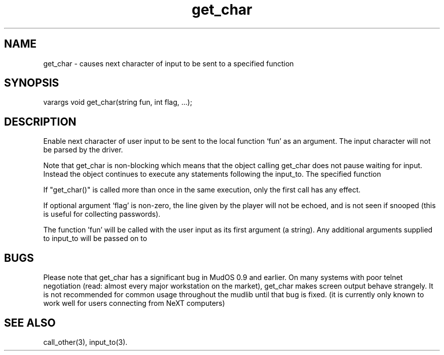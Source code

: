 .\"causes next character of input to be sent to a specified function
.TH get_char 3

.SH NAME
get_char - causes next character of input to be sent to a specified function

.SH SYNOPSIS
varargs void get_char(string fun, int flag, ...);

.SH DESCRIPTION
Enable next character of user input to be sent to the local function `fun' as
an argument. The input character will not be parsed by the driver.
.PP
Note that get_char is non-blocking which means that the object calling
get_char does not pause waiting for input.  Instead the object continues
to execute any statements following the input_to.  The specified function
'fun' will not be called until the user input has been collected.
.PP
If "get_char()" is called more than once in the same execution, only the
first call has any effect.
.PP
If optional argument `flag' is non-zero, the line given by the player will
not be echoed, and is not seen if snooped (this is useful for collecting
passwords).
.PP
The function 'fun' will be called with the user input as its first argument
(a string). Any additional arguments supplied to input_to will be passed on to
'fun' as arguments following the user input.

.SH BUGS
Please note that get_char has a significant bug in MudOS 0.9 and
earlier.  On many systems with poor telnet negotiation (read: almost
every major workstation on the market), get_char makes screen output
behave strangely.  It is not recommended for common usage throughout
the mudlib until that bug is fixed.  (it is currently only known to
work well for users connecting from NeXT computers)

.SH SEE ALSO
call_other(3), input_to(3).
